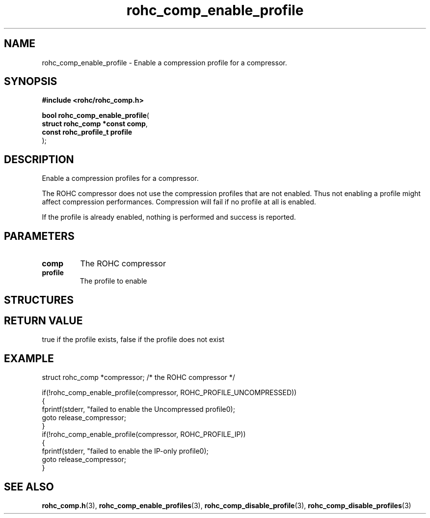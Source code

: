 .\" File automatically generated by doxy2man0.1
.\" Generation date: ven. déc. 1 2017
.TH rohc_comp_enable_profile 3 2017-12-01 "ROHC" "ROHC library Programmer's Manual"
.SH "NAME"
rohc_comp_enable_profile \- Enable a compression profile for a compressor.
.SH SYNOPSIS
.nf
.B #include <rohc/rohc_comp.h>
.sp
\fBbool rohc_comp_enable_profile\fP(
    \fBstruct rohc_comp *const  comp\fP,
    \fBconst rohc_profile_t     profile\fP
);
.fi
.SH DESCRIPTION
.PP 
Enable a compression profiles for a compressor.
.PP 
The ROHC compressor does not use the compression profiles that are not enabled. Thus not enabling a profile might affect compression performances. Compression will fail if no profile at all is enabled.
.PP 
If the profile is already enabled, nothing is performed and success is reported.
.SH PARAMETERS
.TP
.B comp
The ROHC compressor 
.TP
.B profile
The profile to enable 
.SH STRUCTURES
.SH RETURN VALUE
.PP
true if the profile exists, false if the profile does not exist
.SH EXAMPLE
.nf
struct rohc_comp *compressor;           /* the ROHC compressor */

if(!rohc_comp_enable_profile(compressor, ROHC_PROFILE_UNCOMPRESSED))
{
        fprintf(stderr, "failed to enable the Uncompressed profile\n");
        goto release_compressor;
}
if(!rohc_comp_enable_profile(compressor, ROHC_PROFILE_IP))
{
        fprintf(stderr, "failed to enable the IP\-only profile\n");
        goto release_compressor;
}




.fi
.SH SEE ALSO
.BR rohc_comp.h (3),
.BR rohc_comp_enable_profiles (3),
.BR rohc_comp_disable_profile (3),
.BR rohc_comp_disable_profiles (3)
